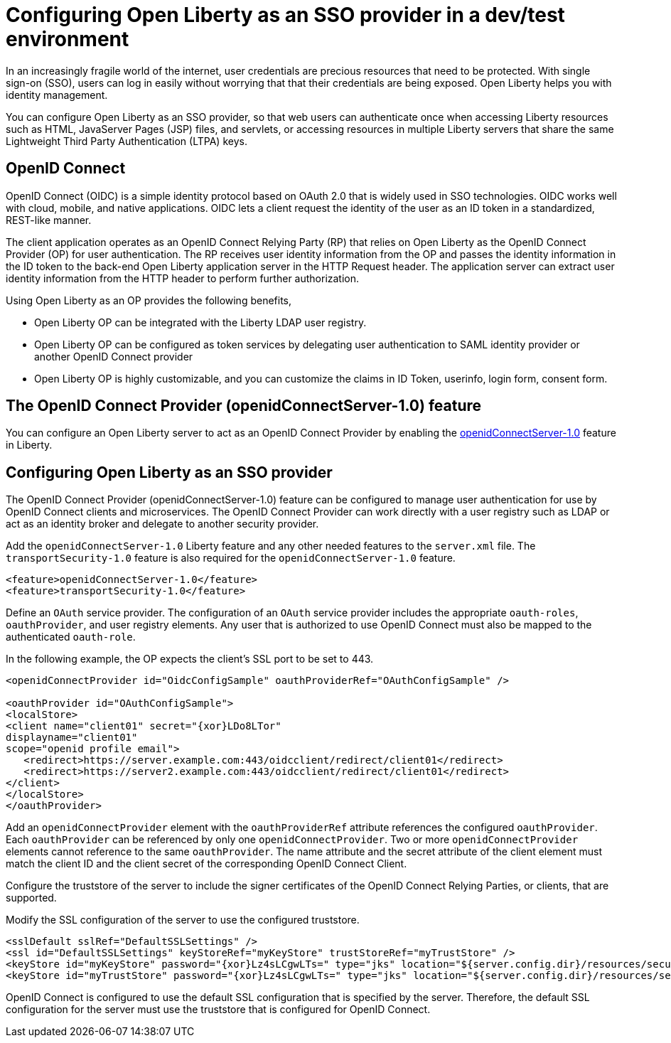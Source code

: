 :page-layout: general-reference
:page-type: general
:page-description: OpenID Connect (OIDC) is an identity protocol based on OAuth 2.0 that is widely used in SSO technologies. OIDC works well with cloud, mobile, and native applications. 
:page-categories: OpenID Connect
:seo-title: OpenID Connect (OIDC) is an identity protocol based on OAuth 2.0.
:seo-description: OpenID Connect (OIDC) is an identity protocol based on OAuth 2.0 that is widely used in SSO technologies. OIDC works well with cloud, mobile, and native applications.

= Configuring Open Liberty as an SSO provider in a dev/test environment

In an increasingly fragile world of the internet, user credentials are precious resources that need to be protected. With single sign-on (SSO), users can log in easily without worrying that that their credentials are being exposed. Open Liberty helps you with identity management.

You can configure Open Liberty as an SSO provider, so that web users can authenticate once when accessing Liberty resources such as HTML, JavaServer Pages (JSP) files, and servlets, or accessing resources in multiple Liberty servers that share the same Lightweight Third Party Authentication (LTPA) keys.

== OpenID Connect

OpenID Connect (OIDC) is a simple identity protocol based on OAuth 2.0 that is widely used in SSO technologies. OIDC works well with cloud, mobile, and native applications. OIDC lets a client  request the identity of the user as an ID token in a standardized, REST-like manner.

The client application operates as an OpenID Connect Relying Party (RP) that relies on Open Liberty as the OpenID Connect Provider (OP) for user authentication. The RP receives user identity information from the OP and passes the identity information in the ID token to the back-end Open Liberty application server in the HTTP Request header. The application server can extract user identity information from the HTTP header to perform further authorization.

Using Open Liberty as an OP provides the following benefits,

- Open Liberty OP can be integrated with the Liberty LDAP user registry.
- Open Liberty OP can be configured as token services by delegating user authentication to SAML identity provider or another OpenID Connect provider
- Open Liberty OP is highly customizable, and you can customize the claims in ID Token, userinfo, login form, consent form.

== The OpenID Connect Provider (openidConnectServer-1.0) feature

You can configure an Open Liberty server to act as an OpenID Connect Provider by enabling the https://openliberty.io/docs/ref/feature/#openidConnectServer-1.0.html[openidConnectServer-1.0] feature in Liberty.


== Configuring Open Liberty as an SSO provider

The OpenID Connect Provider (openidConnectServer-1.0) feature can be configured to manage user authentication for use by OpenID Connect clients and microservices. The OpenID Connect Provider can work directly with a user registry such as LDAP or act as an identity broker and delegate to another security provider.

Add the `openidConnectServer-1.0` Liberty feature and any other needed features to the `server.xml` file. The `transportSecurity-1.0` feature is also required for the `openidConnectServer-1.0` feature.

[source, java]
----
<feature>openidConnectServer-1.0</feature>
<feature>transportSecurity-1.0</feature>
----

Define an `OAuth` service provider. The configuration of an `OAuth` service provider includes the appropriate `oauth-roles`, `oauthProvider`, and user registry elements. Any user that is authorized to use OpenID Connect must also be mapped to the authenticated `oauth-role`.

In the following example, the OP expects the client's SSL port to be set to 443.

[source, java]
----
<openidConnectProvider id="OidcConfigSample" oauthProviderRef="OAuthConfigSample" />

<oauthProvider id="OAuthConfigSample">
<localStore>
<client name="client01" secret="{xor}LDo8LTor"
displayname="client01"
scope="openid profile email">
   <redirect>https://server.example.com:443/oidcclient/redirect/client01</redirect>
   <redirect>https://server2.example.com:443/oidcclient/redirect/client01</redirect>
</client>
</localStore>
</oauthProvider>
----

Add an `openidConnectProvider` element with the `oauthProviderRef` attribute references the configured `oauthProvider`. Each `oauthProvider` can be referenced by only one `openidConnectProvider`. Two or more `openidConnectProvider` elements cannot reference to the same `oauthProvider`. The name attribute and the secret attribute of the client element must match the client ID and the client secret of the corresponding OpenID Connect Client.

Configure the truststore of the server to include the signer certificates of the OpenID Connect Relying Parties, or clients, that are supported.

Modify the SSL configuration of the server to use the configured truststore.

[source, java]
----
<sslDefault sslRef="DefaultSSLSettings" />
<ssl id="DefaultSSLSettings" keyStoreRef="myKeyStore" trustStoreRef="myTrustStore" />
<keyStore id="myKeyStore" password="{xor}Lz4sLCgwLTs=" type="jks" location="${server.config.dir}/resources/security/BasicKeyStore.jks" />
<keyStore id="myTrustStore" password="{xor}Lz4sLCgwLTs=" type="jks" location="${server.config.dir}/resources/security/BasicTrustStore.jks" />
----

OpenID Connect is configured to use the default SSL configuration that is specified by the server. Therefore, the default SSL configuration for the server must use the truststore that is configured for OpenID Connect.
